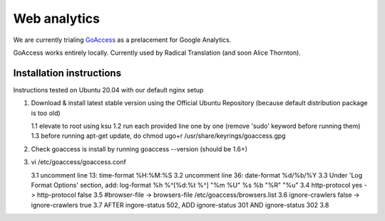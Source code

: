 Web analytics
=============

We are currently trialing `GoAccess <https://goaccess.io/>`_ as a prelacement for Google Analytics.

GoAccess works entirely locally. Currently used by Radical Translation (and soon Alice Thornton).

Installation instructions
-------------------------

Instructions tested on Ubuntu 20.04 with our default nginx setup

1. Download & install latest stable version using the Official Ubuntu Repository (because default distribution package is too old)

   1.1 elevate to root using ksu
   1.2 run each provided line one by one (remove 'sudo' keyword before running them)
   1.3 before running apt-get update, do chmod ugo+r /usr/share/keyrings/goaccess.gpg

2. Check goaccess is install by running goaccess --version (should be 1.6+)
3. vi /etc/goaccess/goaccess.conf

   3.1 uncomment line 13: time-format %H:%M:%S
   3.2 uncomment line 36: date-format %d/%b/%Y
   3.3 Under 'Log Format Options' section, add: log-format  %h %^[%d:%t %^] "%m %U" %s %b "%R" "%u"
   3.4 http-protocol yes -> http-protocol false
   3.5 #browser-file -> browsers-file /etc/goaccess/browsers.list
   3.6 ignore-crawlers false -> ignore-crawlers true
   3.7 AFTER ingore-status 502, ADD ignore-status 301 AND ignore-status 302
   3.8 
  
